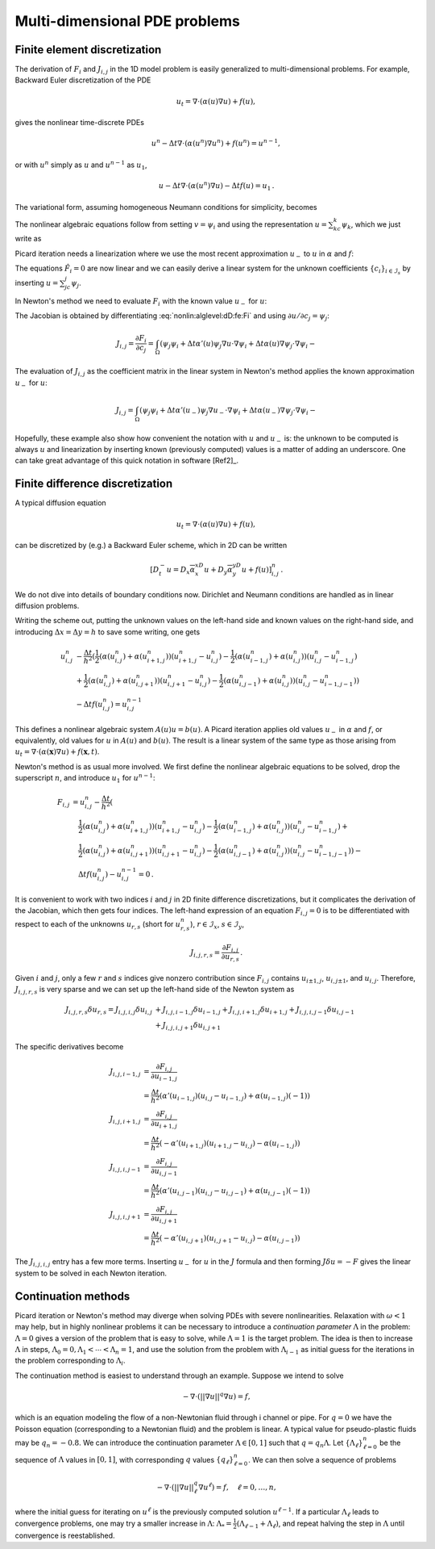 .. !split

Multi-dimensional PDE problems
==============================

Finite element discretization
-----------------------------

The derivation of :math:`F_i` and :math:`J_{i,j}` in the 1D model problem
is easily generalized to multi-dimensional problems.
For example, Backward Euler discretization of the
PDE


.. math::
         u_t = \nabla\cdot({\alpha}(u)\nabla u) + f(u),

gives the nonlinear time-discrete PDEs


.. math::
         u^n - \Delta t\nabla\cdot({\alpha}(u^n)\nabla u^n) + f(u^n) = u^{n-1},

or with :math:`u^n` simply as :math:`u` and :math:`u^{n-1}` as :math:`u_1`,


.. math::
         u - \Delta t\nabla\cdot({\alpha}(u^n)\nabla u) - \Delta t f(u) = u_1{\thinspace .}

The variational form, assuming homogeneous Neumann conditions
for simplicity, becomes


.. _Eq:nonlin:alglevel:dD:fe:varform:

.. math::
   :label: nonlin:alglevel:dD:fe:varform
        
        \int_\Omega (uv + \Delta t{\alpha}(u)\nabla u\cdot\nabla v
        - \Delta t f(u)v - u_1v){\, \mathrm{d}x}{\thinspace .}
        
        

The nonlinear algebraic equations follow from setting :math:`v={\psi}_i`
and using the representation :math:`u=\sum_kc_k{\psi}_k`, which we
just write as


.. _Eq:nonlin:alglevel:dD:fe:Fi:

.. math::
   :label: nonlin:alglevel:dD:fe:Fi
        
        F_i =
        \int_\Omega (u{\psi}_i + \Delta t{\alpha}(u)\nabla u\cdot\nabla {\psi}_i
        - \Delta t f(u){\psi}_i - u_1{\psi}_i){\, \mathrm{d}x}{\thinspace .}
        
        

Picard iteration needs a linearization where we use
the most recent approximation :math:`u_{-}` to :math:`u` in
:math:`{\alpha}` and :math:`f`:


.. _Eq:nonlin:alglevel:dD:fe:Fi:Picard:

.. math::
   :label: nonlin:alglevel:dD:fe:Fi:Picard
        
        F_i \approx \hat F_i =
        \int_\Omega (u_{-}{\psi}_i + \Delta t{\alpha}(u_{-})\nabla u\cdot\nabla {\psi}_i
        - \Delta t f(u_{-}){\psi}_i - u_1{\psi}_i){\, \mathrm{d}x}{\thinspace .}
        
        

The equations :math:`\hat F_i=0` are now linear and we can easily derive
a linear system for the unknown coefficients
:math:`\left\{ {c}_i \right\}_{i\in{\mathcal{I}_s}}` by inserting :math:`u=\sum_jc_j{\psi}_j`.

In Newton's method we need to evaluate :math:`F_i` with the known value
:math:`u_{-}` for :math:`u`:


.. _Eq:nonlin:alglevel:dD:fe:Fi:Newton:

.. math::
   :label: nonlin:alglevel:dD:fe:Fi:Newton
        
        F_i \approx \hat F_i =
        \int_\Omega (u_{-}{\psi}_i + \Delta t{\alpha}(u_{-})
        \nabla u_{-}\cdot\nabla {\psi}_i
        - \Delta t f(u_{-}){\psi}_i - u_1{\psi}_i){\, \mathrm{d}x}{\thinspace .}
        
        

The Jacobian is obtained by differentiating
:eq:`nonlin:alglevel:dD:fe:Fi` and using :math:`\partial u/\partial c_j={\psi}_j`:


.. math::
        
        J_{i,j} = \frac{\partial F_i}{\partial c_j} =
        \int_\Omega  ({\psi}_j{\psi}_i + \Delta t{\alpha}'(u){\psi}_j
        \nabla u\cdot\nabla {\psi}_i +
        \Delta t{\alpha}(u)\nabla{\psi}_j\cdot\nabla{\psi}_i - \nonumber
        



.. _Eq:nonlin:alglevel:dD:fe:Jij:

.. _Eq:nonlin:alglevel:dD:fe:Jij:

.. math::
   :label: nonlin:alglevel:dD:fe:Jij
          
        \ \Delta t f'(u){\psi}_j{\psi}_i - u_1{\psi}_i){\, \mathrm{d}x}{\thinspace .}
        
        

The evaluation of :math:`J_{i,j}` as the coefficient matrix in the linear
system in Newton's method applies the known approximation :math:`u_{-}`
for :math:`u`:


.. math::
        
        J_{i,j} =
        \int_\Omega  ({\psi}_j{\psi}_i + \Delta t{\alpha}'(u_{-}){\psi}_j
        \nabla u_{-}\cdot\nabla {\psi}_i +
        \Delta t{\alpha}(u_{-})\nabla{\psi}_j\cdot\nabla{\psi}_i - \nonumber
        



.. _Eq:nonlin:alglevel:dD:fe:Jij:

.. _Eq:nonlin:alglevel:dD:fe:Jij:

.. math::
   :label: nonlin:alglevel:dD:fe:Jij
          
        \ \Delta t f'(u_{-}){\psi}_j{\psi}_i - u_1{\psi}_i){\, \mathrm{d}x}{\thinspace .}
        
        

Hopefully, these example also show how convenient the notation
with :math:`u` and :math:`u_{-}` is: the unknown to be computed is always :math:`u` and
linearization by inserting known (previously computed) values
is a matter of adding an underscore.
One can take great advantage of this quick notation in
software [Ref2]_.


Finite difference discretization
--------------------------------

A typical diffusion equation


.. math::
         u_t = \nabla\cdot({\alpha}(u)\nabla u) + f(u),

can be discretized by (e.g.) a Backward Euler scheme,
which in 2D can be written


.. math::
         [D_t^- u = D_x\overline{{\alpha}}^xD_x u
        + D_y\overline{{\alpha}}^yD_y u + f(u)]_{i,j}^n{\thinspace .}
        

We do not dive into details of boundary conditions now. Dirichlet and
Neumann conditions are handled as in linear diffusion problems.

Writing the scheme out, putting the unknown values on the
left-hand side and known values on the right-hand side, and
introducing :math:`\Delta x=\Delta y=h` to save some writing, one gets


.. math::
        
        u^n_{i,j} &- \frac{\Delta t}{h^2}(
         \frac{1}{2}({\alpha}(u_{i,j}^n)   + {\alpha}(u_{i+1,j}^n))(u_{i+1,j}^n-u_{i,j}^n) -
         \frac{1}{2}({\alpha}(u_{i-1,j}^n) + {\alpha}(u_{i,j}^n))(u_{i,j}^n-u_{i-1,j}^n) \\ 
        &+
         \frac{1}{2}({\alpha}(u_{i,j}^n)   + {\alpha}(u_{i,j+1}^n))(u_{i,j+1}^n-u_{i,j}^n) -
         \frac{1}{2}({\alpha}(u_{i,j-1}^n) + {\alpha}(u_{i,j}^n))(u_{i,j}^n-u_{i-1,j-1}^n))\\ 
        &- \Delta tf(u_{i,j}^n) = u^{n-1}_{i,j}
        

This defines a nonlinear algebraic system :math:`A(u)u=b(u)`.
A Picard iteration applies old values :math:`u_{-}` in :math:`{\alpha}` and :math:`f`,
or equivalently, old values for :math:`u` in :math:`A(u)` and :math:`b(u)`.
The result is a linear system of the same type as those arising
from :math:`u_t = \nabla\cdot ({\alpha}(\boldsymbol{x})\nabla u) + f(\boldsymbol{x},t)`.

Newton's method is as usual more involved. We first define
the nonlinear algebraic equations to be solved, drop the
superscript :math:`n`, and introduce :math:`u_1` for :math:`u^{n-1}`:


.. math::
        
        F_{i,j} &= u^n_{i,j} - \frac{\Delta t}{h^2}(\\ 
        &\quad \frac{1}{2}({\alpha}(u_{i,j}^n)   + {\alpha}(u_{i+1,j}^n))(u_{i+1,j}^n-u_{i,j}^n) -
         \frac{1}{2}({\alpha}(u_{i-1,j}^n) + {\alpha}(u_{i,j}^n))(u_{i,j}^n-u_{i-1,j}^n) + \\ 
        &\quad
         \frac{1}{2}({\alpha}(u_{i,j}^n)   + {\alpha}(u_{i,j+1}^n))(u_{i,j+1}^n-u_{i,j}^n) -
         \frac{1}{2}({\alpha}(u_{i,j-1}^n) + {\alpha}(u_{i,j}^n))(u_{i,j}^n-u_{i-1,j-1}^n)) -\\ 
        &\quad \Delta tf(u_{i,j}^n) - u^{n-1}_{i,j} = 0{\thinspace .}
        

It is convenient to work with two indices :math:`i` and :math:`j` in 2D
finite difference discretizations, but it complicates
the derivation of the Jacobian, which then gets four indices.
The left-hand expression of an equation :math:`F_{i,j}=0` is to be
differentiated with respect to each of the unknowns :math:`u_{r,s}`
(short for :math:`u_{r,s}^n`), :math:`r\in{\mathcal{I}_x}`, :math:`s\in{\mathcal{I}_y}`,


.. math::
         J_{i,j,r,s} = \frac{\partial F_{i,j}}{\partial u_{r,s}}{\thinspace .} 

Given :math:`i` and :math:`j`, only a few :math:`r` and :math:`s` indices give nonzero
contribution since :math:`F_{i,j}` contains :math:`u_{i\pm 1,j}`, :math:`u_{i,j\pm 1}`,
and :math:`u_{i,j}`. Therefore, :math:`J_{i,j,r,s}` is very sparse and we
can set up the left-hand side of the Newton system as


.. math::
        
         J_{i,j,r,s}\delta u_{r,s} =
        J_{i,j,i,j}\delta u_{i,j} & +
        J_{i,j,i-1,j}\delta u_{i-1,j} +
        J_{i,j,i+1,j}\delta u_{i+1,j} +
        J_{i,j,i,j-1}\delta u_{i,j-1}\\ 
        & +
        J_{i,j,i,j+1}\delta u_{i,j+1}
        

The specific derivatives become


.. math::
        
        J_{i,j,i-1,j} &= \frac{\partial F_{i,j}}{\partial u_{i-1,j}}\\ 
        &= \frac{\Delta t}{h^2}({\alpha}'(u_{i-1,j})(u_{i,j}-u_{i-1,j})
        + {\alpha}(u_{i-1,j})(-1))\\ 
        J_{i,j,i+1,j} &= \frac{\partial F_{i,j}}{\partial u_{i+1,j}}\\ 
        &= \frac{\Delta t}{h^2}(-{\alpha}'(u_{i+1,j})(u_{i+1,j}-u_{i,j})
        - {\alpha}(u_{i-1,j}))\\ 
        J_{i,j,i,j-1} &= \frac{\partial F_{i,j}}{\partial u_{i,j-1}}\\ 
        &= \frac{\Delta t}{h^2}({\alpha}'(u_{i,j-1})(u_{i,j}-u_{i,j-1})
        + {\alpha}(u_{i,j-1})(-1))\\ 
        J_{i,j,i,j+1} &= \frac{\partial F_{i,j}}{\partial u_{i,j+1}}\\ 
        &= \frac{\Delta t}{h^2}(-{\alpha}'(u_{i,j+1})(u_{i,j+1}-u_{i,j})
        - {\alpha}(u_{i,j-1}))
        

The :math:`J_{i,j,i,j}` entry has a few more terms.
Inserting :math:`u_{-}` for :math:`u` in the :math:`J` formula and then
forming :math:`J\delta u=-F` gives the linear system to be solved
in each Newton iteration.


Continuation methods
--------------------


.. index:: continuation method


Picard iteration or Newton's method may diverge when solving PDEs with
severe nonlinearities. Relaxation with :math:`\omega <1`
may help, but in highly nonlinear problems it can be
necessary to introduce a *continuation parameter* :math:`\Lambda` in
the problem: :math:`\Lambda =0` gives a version of the
problem that is easy to solve, while
:math:`\Lambda =1` is the target problem. The idea is then
to increase :math:`\Lambda` in steps, :math:`\Lambda_0=0 ,\Lambda_1 <\cdots <\Lambda_n=1`,
and use the solution from the problem with :math:`\Lambda_{i-1}` as
initial guess for the iterations in the problem corresponding
to :math:`\Lambda_i`.

The continuation method is easiest to understand through an example.
Suppose we intend to solve


.. math::
         -\nabla\cdot\left( ||\nabla u||^q\nabla u\right) = f, 

which is an equation modeling the flow of a non-Newtonian fluid through
i channel or pipe. For :math:`q=0` we have the Poisson equation (corresponding
to a Newtonian fluid) and the problem is linear. A typical
value for pseudo-plastic fluids may be :math:`q_n=-0.8`. We can introduce
the continuation parameter :math:`\Lambda\in [0,1]` such that
:math:`q=q_n\Lambda`. Let :math:`\{\Lambda_\ell\}_{\ell=0}^n` be the sequence of
:math:`\Lambda` values in :math:`[0,1]`, with corresponding :math:`q` values
:math:`\{q_\ell\}_{\ell=0}^n`. We can then solve a sequence of problems


.. math::
        
        -\nabla\cdot\left( ||\nabla u||^q_\ell\nabla u^\ell\right) = f,\quad
        \ell = 0,\ldots,n,

where the initial guess for iterating on :math:`u^{\ell}` is the
previously computed solution :math:`u^{\ell-1}`. If a particular :math:`\Lambda_\ell`
leads to convergence problems, one may try a smaller
increase in :math:`\Lambda`:
:math:`\Lambda_* = \frac{1}{2} (\Lambda_{\ell-1}+\Lambda_\ell)`,
and repeat halving the step in :math:`\Lambda` until convergence is reestablished.

